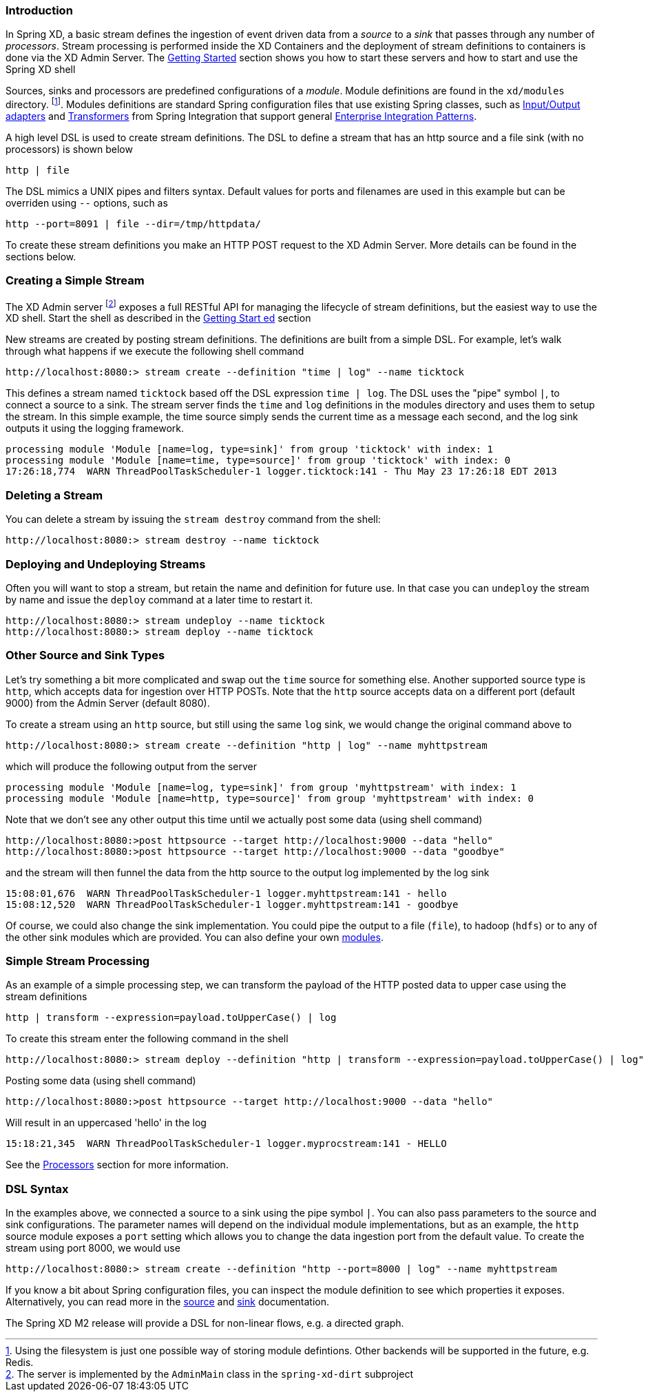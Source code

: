 === Introduction


In Spring XD, a basic stream defines the ingestion of event driven data from a _source_ to a _sink_ that passes through any number of _processors_.  Stream processing is performed inside the XD Containers and the deployment of stream definitions to containers is done via the XD Admin Server.  The link:Getting-Started#getting-started[Getting Started] section shows you how to start these servers and how to start and use the Spring XD shell

Sources, sinks and processors are predefined configurations of a _module_.  Module definitions are found in the `xd/modules` directory.  footnote:[Using the filesystem is just one possible way of storing module defintions.  Other backends will be supported in the future, e.g. Redis.].  Modules definitions are standard Spring configuration files that use existing Spring classes, such as http://static.springsource.org/spring-integration/reference/htmlsingle/#spring-integration-adapters[Input/Output adapters] and http://static.springsource.org/spring-integration/reference/htmlsingle/#transformer[Transformers] from Spring Integration that support general http://www.eaipatterns.com/[Enterprise Integration Patterns].

A high level DSL is used to create stream definitions. The DSL to define a stream that has an http source and a file sink (with no processors) is shown below

     http | file

The DSL mimics a UNIX pipes and filters syntax. Default values for ports and filenames are used in this example but can be overriden using `--` options, such as 

     http --port=8091 | file --dir=/tmp/httpdata/

To create these stream definitions you make an HTTP POST request to the XD Admin Server.  More details can be found in the sections below.

=== Creating a Simple Stream

The XD Admin server footnote:[The server is implemented by the `AdminMain` class in the `spring-xd-dirt` subproject] exposes a full RESTful API for managing the lifecycle of stream definitions, but the easiest way to use the XD shell. Start the shell as described in the link:Getting-Started#getting-started[Getting Start    ed] section 

New streams are created by posting stream definitions.  The definitions are built from a simple DSL. For example, let's walk through what happens if we execute the following shell command

    http://localhost:8080:> stream create --definition "time | log" --name ticktock
  

This defines a stream named `ticktock` based off the DSL expression `time | log`.  The DSL uses the "pipe" symbol `|`, to connect a source to a sink. The stream server finds the `time` and `log` definitions in the modules directory and uses them to setup the stream.  In this simple example, the time source simply sends the current time as a message each second, and the log sink outputs it using the logging framework.

  processing module 'Module [name=log, type=sink]' from group 'ticktock' with index: 1
  processing module 'Module [name=time, type=source]' from group 'ticktock' with index: 0
  17:26:18,774  WARN ThreadPoolTaskScheduler-1 logger.ticktock:141 - Thu May 23 17:26:18 EDT 2013


=== Deleting a Stream

You can delete a stream by issuing the `stream destroy` command from the shell:
  
    http://localhost:8080:> stream destroy --name ticktock

=== Deploying and Undeploying Streams

Often you will want to stop a stream, but retain the name and definition for future use. In that case you can `undeploy` the stream by name and issue the `deploy` command at a later time to restart it.

    http://localhost:8080:> stream undeploy --name ticktock
    http://localhost:8080:> stream deploy --name ticktock


=== Other Source and Sink Types

Let's try something a bit more complicated and swap out the `time` source for something else. Another supported source type is `http`, which accepts data for ingestion over HTTP POSTs. Note that the `http` source accepts data on a different port (default 9000) from the Admin Server (default 8080).

To create a stream using an `http` source, but still using the same `log` sink, we would change the original command above to

    http://localhost:8080:> stream create --definition "http | log" --name myhttpstream

which will produce the following output from the server

  processing module 'Module [name=log, type=sink]' from group 'myhttpstream' with index: 1
  processing module 'Module [name=http, type=source]' from group 'myhttpstream' with index: 0

Note that we don't see any other output this time until we actually post some data (using shell command)

  http://localhost:8080:>post httpsource --target http://localhost:9000 --data "hello"
  http://localhost:8080:>post httpsource --target http://localhost:9000 --data "goodbye"

and the stream will then funnel the data from the http source to the output log implemented by the log sink

  15:08:01,676  WARN ThreadPoolTaskScheduler-1 logger.myhttpstream:141 - hello
  15:08:12,520  WARN ThreadPoolTaskScheduler-1 logger.myhttpstream:141 - goodbye

Of course, we could also change the sink implementation. You could pipe the output to a file (`file`), to hadoop (`hdfs`) or to any of the other sink modules which are provided. You can also define your own link:Modules#modules[modules].

=== Simple Stream Processing

As an example of a simple processing step, we can transform the payload of the HTTP posted data to upper case using the stream definitions

    http | transform --expression=payload.toUpperCase() | log

To create this stream enter the following command in the shell

    http://localhost:8080:> stream deploy --definition "http | transform --expression=payload.toUpperCase() | log" --name myprocstrem

Posting some data (using shell command)

  http://localhost:8080:>post httpsource --target http://localhost:9000 --data "hello"

Will result in an uppercased 'hello' in the log

  15:18:21,345  WARN ThreadPoolTaskScheduler-1 logger.myprocstream:141 - HELLO

See the link:Processors#processors[Processors] section for more information.

=== DSL Syntax

In the examples above, we connected a source to a sink using the pipe symbol `|`. You can also pass parameters to the source and sink configurations. The parameter names will depend on the individual module implementations, but as an example, the `http` source module exposes a `port` setting which allows you to change the data ingestion port from the default value. To create the stream using port 8000, we would use 

    http://localhost:8080:> stream create --definition "http --port=8000 | log" --name myhttpstream

If you know a bit about Spring configuration files, you can inspect the module definition to see which properties it exposes. Alternatively, you can read more in the link:Sources#sources[source] and link:Sinks#sinks[sink] documentation.

The Spring XD M2 release will provide a DSL for non-linear flows, e.g. a directed graph.
